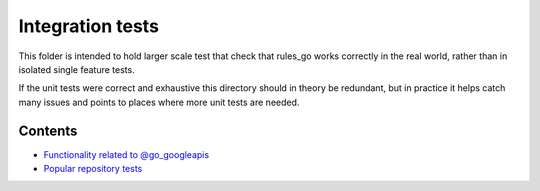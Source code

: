 Integration tests
=================

This folder is intended to hold larger scale test that check that rules_go
works correctly in the real world, rather than in isolated single feature
tests.

If the unit tests were correct and exhaustive this directory should in theory
be redundant, but in practice it helps catch many issues and points to places
where more unit tests are needed.

Contents
--------

.. Child list start

* `Functionality related to @go_googleapis <googleapis/README.rst>`_
* `Popular repository tests <popular_repos/README.rst>`_

.. Child list end

